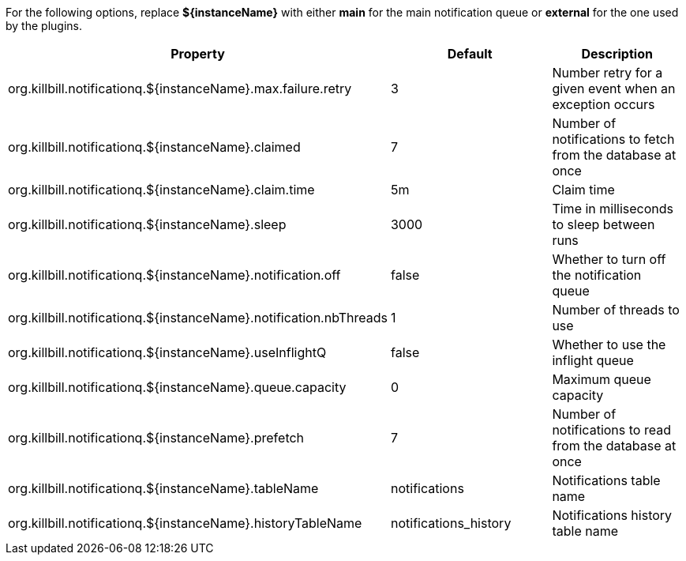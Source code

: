 For the following options, replace *${instanceName}* with either *main* for the main notification queue or *external* for the one used by the plugins.

[cols=3, options="header"]
|===
|Property
|Default
|Description

|org.killbill.notificationq.${instanceName}.max.failure.retry
|3
|Number retry for a given event when an exception occurs

|org.killbill.notificationq.${instanceName}.claimed
|7
|Number of notifications to fetch from the database at once

|org.killbill.notificationq.${instanceName}.claim.time
|5m
|Claim time

|org.killbill.notificationq.${instanceName}.sleep
|3000
|Time in milliseconds to sleep between runs

|org.killbill.notificationq.${instanceName}.notification.off
|false
|Whether to turn off the notification queue

|org.killbill.notificationq.${instanceName}.notification.nbThreads
|1
|Number of threads to use

|org.killbill.notificationq.${instanceName}.useInflightQ
|false
|Whether to use the inflight queue

|org.killbill.notificationq.${instanceName}.queue.capacity
|0
|Maximum queue capacity

|org.killbill.notificationq.${instanceName}.prefetch
|7
|Number of notifications to read from the database at once

|org.killbill.notificationq.${instanceName}.tableName
|notifications
|Notifications table name

|org.killbill.notificationq.${instanceName}.historyTableName
|notifications_history
|Notifications history table name
|===
